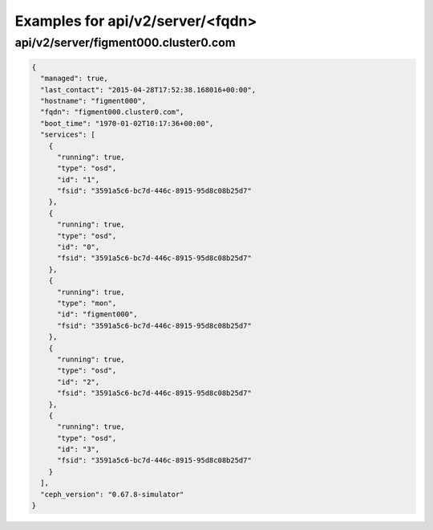 Examples for api/v2/server/<fqdn>
=================================

api/v2/server/figment000.cluster0.com
-------------------------------------

.. code-block:: json

   {
     "managed": true, 
     "last_contact": "2015-04-28T17:52:38.168016+00:00", 
     "hostname": "figment000", 
     "fqdn": "figment000.cluster0.com", 
     "boot_time": "1970-01-02T10:17:36+00:00", 
     "services": [
       {
         "running": true, 
         "type": "osd", 
         "id": "1", 
         "fsid": "3591a5c6-bc7d-446c-8915-95d8c08b25d7"
       }, 
       {
         "running": true, 
         "type": "osd", 
         "id": "0", 
         "fsid": "3591a5c6-bc7d-446c-8915-95d8c08b25d7"
       }, 
       {
         "running": true, 
         "type": "mon", 
         "id": "figment000", 
         "fsid": "3591a5c6-bc7d-446c-8915-95d8c08b25d7"
       }, 
       {
         "running": true, 
         "type": "osd", 
         "id": "2", 
         "fsid": "3591a5c6-bc7d-446c-8915-95d8c08b25d7"
       }, 
       {
         "running": true, 
         "type": "osd", 
         "id": "3", 
         "fsid": "3591a5c6-bc7d-446c-8915-95d8c08b25d7"
       }
     ], 
     "ceph_version": "0.67.8-simulator"
   }


